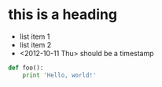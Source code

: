 * this is a heading
  - list item 1
  - list item 2
  - <2012-10-11 Thu> should be a timestamp
#+BEGIN_SRC python
def foo():
    print 'Hello, world!'
#+END_SRC
